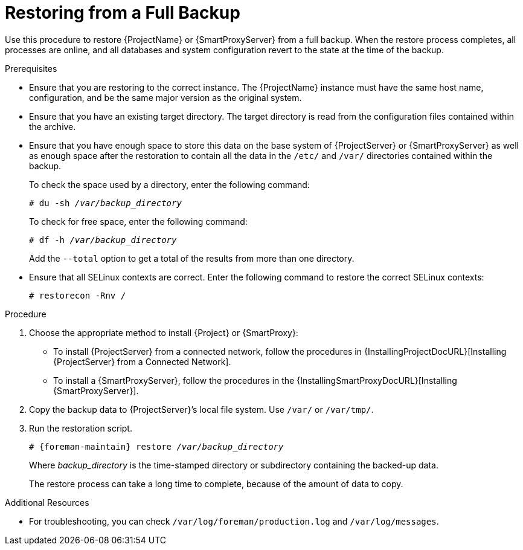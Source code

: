 [id='restoring-from-a-full-backup_{context}']
= Restoring from a Full Backup

Use this procedure to restore {ProjectName} or {SmartProxyServer} from a full backup. When the restore process completes, all processes are online, and all databases and system configuration revert to the state at the time of the backup.

.Prerequisites
* Ensure that you are restoring to the correct instance. The {ProjectName} instance must have the same host name, configuration, and be the same major version as the original system.
* Ensure that you have an existing target directory. The target directory is read from the configuration files contained within the archive.
* Ensure that you have enough space to store this data on the base system of {ProjectServer} or {SmartProxyServer} as well as enough space after the restoration to contain all the data in the `/etc/` and `/var/` directories contained within the backup.
+
To check the space used by a directory, enter the following command:
+
[options="nowrap", subs="+quotes,verbatim,attributes"]
----
# du -sh _/var/backup_directory_
----
+
To check for free space, enter the following command:
+
[options="nowrap", subs="+quotes,verbatim,attributes"]
----
# df -h _/var/backup_directory_
----
+
Add the ``--total`` option to get a total of the results from more than one directory.

* Ensure that all SELinux contexts are correct. Enter the following command to restore the correct SELinux contexts:
+
[options="nowrap", subs="+quotes,verbatim,attributes"]
----
# restorecon -Rnv /
----

.Procedure
. Choose the appropriate method to install {Project} or {SmartProxy}:

** To install {ProjectServer} from a connected network, follow the procedures in {InstallingProjectDocURL}[Installing {ProjectServer} from a Connected Network].


ifeval::["{build}" == "satellite"]
** To install {ProjectServer} from a disconnected network, follow the procedures in {BaseURL}installing_satellite_server_from_a_disconnected_network/[Installing {ProjectServer} from a Disconnected Network].
endif::[]

** To install a {SmartProxyServer}, follow the procedures in the {InstallingSmartProxyDocURL}[Installing {SmartProxyServer}].

. Copy the backup data to {ProjectServer}’s local file system. Use `/var/` or `/var/tmp/`.

. Run the restoration script.
+
[options="nowrap", subs="+quotes,verbatim,attributes"]
----
# {foreman-maintain} restore __/var/backup_directory__
----
+
Where _backup_directory_ is the time-stamped directory or subdirectory containing the backed-up data.
+
The restore process can take a long time to complete, because of the amount of data to copy. 

.Additional Resources
* For troubleshooting, you can check `/var/log/foreman/production.log` and `/var/log/messages`.

